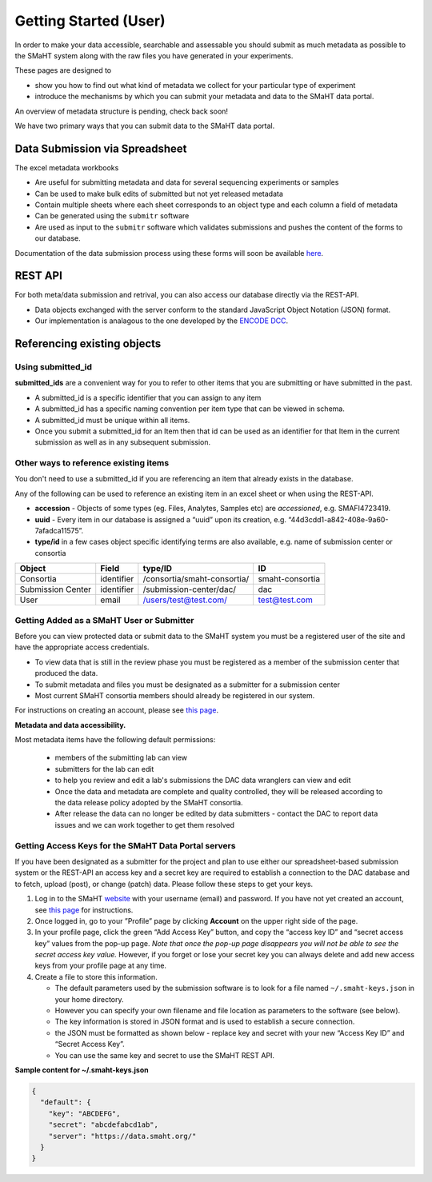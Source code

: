 ======================
Getting Started (User)
======================


In order to make your data accessible, searchable and assessable you should submit as much metadata as possible to the SMaHT system along with the raw files you have generated in your experiments.

These pages are designed to


* show you how to find out what kind of metadata we collect for your particular type of experiment
* introduce the mechanisms by which you can submit your metadata and data to the SMaHT data portal.

An overview of metadata structure is pending, check back soon!

We have two primary ways that you can submit data to the SMaHT data portal.


Data Submission via Spreadsheet
^^^^^^^^^^^^^^^^^^^^^^^^^^^^^^^

The excel metadata workbooks


* Are useful for submitting metadata and data for several sequencing experiments or samples
* Can be used to make bulk edits of submitted but not yet released metadata
* Contain multiple sheets where each sheet corresponds to an object type and each column a field of metadata
* Can be generated using the ``submitr`` software
* Are used as input to the ``submitr`` software which validates submissions and pushes the content of the forms to our database.

Documentation of the data submission process using these forms will soon be available
`here <https://submitr.readthedocs.io/en/latest/>`_.


REST API
^^^^^^^^

For both meta/data submission and retrival, you can also access our database directly via the REST-API.


* Data objects exchanged with the server conform to the standard JavaScript Object Notation (JSON) format.
* Our implementation is analagous to the one developed
  by the `ENCODE DCC <https://www.encodeproject.org/help/rest-api/>`_.



Referencing existing objects
^^^^^^^^^^^^^^^^^^^^^^^^^^^^


Using submitted_id
------------------

**submitted_ids** are a convenient way for you to refer to other items that you are submitting or have submitted in the past.


* A submitted_id is a specific identifier that you can assign to any item
* A submitted_id has a specific naming convention per item type that can be viewed in schema.
* A submitted_id must be unique within all items.
* Once you submit a submitted_id for an Item then that id can be used as an identifier for that Item in the current submission as well as in any subsequent submission.


Other ways to reference existing items
--------------------------------------

You don't need to use a submitted_id if you are referencing an item that already exists in the database.

Any of the following can be used to reference an existing item in an excel sheet or when using the REST-API.


* **accession** - Objects of some types (eg. Files, Analytes, Samples etc) are *accessioned*\ , e.g. SMAFI4723419.
* **uuid** - Every item in our database is assigned a “uuid” upon its creation, e.g. “44d3cdd1-a842-408e-9a60-7afadca11575”.
* **type/id** in a few cases object specific identifying terms are also available, e.g. name of submission center or consortia

.. list-table::
   :header-rows: 1

   * - Object
     - Field
     - type/ID
     - ID
   * - Consortia
     - identifier
     - /consortia/smaht-consortia/
     - smaht-consortia
   * - Submission Center
     - identifier
     - /submission-center/dac/
     - dac
   * - User
     - email
     - /users/test@test.com/
     - test@test.com



Getting Added as a SMaHT User or Submitter
------------------------------------------

Before you can view protected data or submit data to the SMaHT system you must be a registered user of the site and have the appropriate access credentials.


* To view data that is still in the review phase you must be registered as a member of the submission center that produced the data.
* To submit metadata and files you must be designated as a submitter for a submission center
* Most current SMaHT consortia members should already be registered in our system.

For instructions on creating an account, please see `this page </docs/user-guide/account-creation>`_.

**Metadata and data accessibility.**


Most metadata items have the following default permissions:


  * members of the submitting lab can view
  * submitters for the lab can edit
  * to help you review and edit a lab's submissions the DAC data wranglers can view and edit
  * Once the data and metadata are complete and quality controlled, they will be released according to the data release policy adopted by the SMaHT consortia.
  * After release the data can no longer be edited by data submitters - contact the DAC to report data issues and we can work together to get them resolved

Getting Access Keys for the SMaHT Data Portal servers
-----------------------------------------------------

If you have been designated as a submitter for the project and plan to use either our spreadsheet-based submission system or the REST-API an access key and a secret key are required to establish a connection to the DAC database and to fetch, upload (post), or change (patch) data. Please follow these steps to get your keys.


#. Log in to the SMaHT `website <https://data.smaht.org>`_ with your username (email) and password. If you have not yet created an account, see `this page </docs/user-guide/account-creation>`_ for instructions.
#. Once logged in, go to your ”Profile” page by clicking **Account** on the upper right side of the page.
#. In your profile page, click the green “Add Access Key” button, and copy the “access key ID” and “secret access key” values from the pop-up page. *Note that once the pop-up page disappears you will not be able to see the secret access key value.* However, if you forget or lose your secret key you can always delete and add new access keys from your profile page at any time.
#. Create a file to store this information.

   * The default parameters used by the submission software is to look for a file named ``~/.smaht-keys.json`` in your home directory.
   * However you can specify your own filename and file location as parameters to the software (see below).
   * The key information is stored in JSON format and is used to establish a secure connection.
   * the JSON must be formatted as shown below - replace key and secret with your new “Access Key ID” and “Secret Access Key”.
   * You can use the same key and secret to use the SMaHT REST API.

**Sample content for ~/.smaht-keys.json**

.. code-block:: json

   {
     "default": {
       "key": "ABCDEFG",
       "secret": "abcdefabcd1ab",
       "server": "https://data.smaht.org/"
     }
   }
